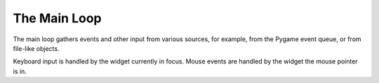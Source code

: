 =============
The Main Loop
=============

The main loop gathers events and other input from various sources, for
example, from the Pygame event queue, or from file-like objects.

Keyboard input is handled by the widget currently in focus. Mouse events are
handled by the widget the mouse pointer is in.

.. class:: MainLoop(top=None)